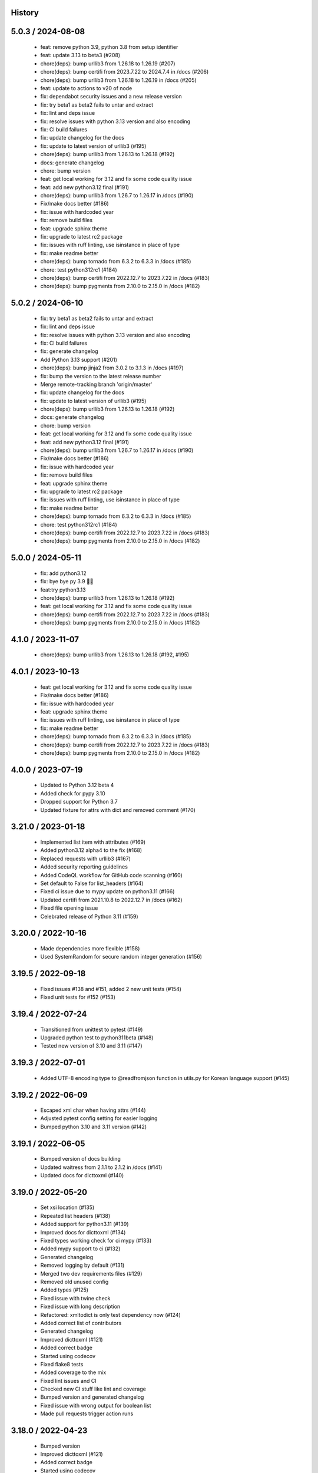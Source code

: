 History
=======

5.0.3 / 2024-08-08
==================

  * feat: remove python 3.9, python 3.8 from setup identifier
  * feat: update 3.13 to beta3 (#208)
  * chore(deps): bump urllib3 from 1.26.18 to 1.26.19 (#207)
  * chore(deps): bump certifi from 2023.7.22 to 2024.7.4 in /docs (#206)
  * chore(deps): bump urllib3 from 1.26.18 to 1.26.19 in /docs (#205)
  * feat: update to actions to v20 of node
  * fix: dependabot security issues and a new release version
  * fix: try beta1 as beta2 fails to untar and extract
  * fix: lint and deps issue
  * fix: resolve issues with python 3.13 version and also encoding
  * fix: CI build failures
  * fix: update changelog for the docs
  * fix: update to latest version of urllib3 (#195)
  * chore(deps): bump urllib3 from 1.26.13 to 1.26.18 (#192)
  * docs: generate changelog
  * chore: bump version
  * feat: get local working for 3.12 and fix some code quality issue
  * feat: add new python3.12 final (#191)
  * chore(deps): bump urllib3 from 1.26.7 to 1.26.17 in /docs (#190)
  * Fix/make docs better (#186)
  * fix: issue with hardcoded year
  * fix: remove build files
  * feat: upgrade sphinx theme
  * fix: upgrade to latest rc2 package
  * fix: issues with ruff linting, use isinstance in place of type
  * fix: make readme better
  * chore(deps): bump tornado from 6.3.2 to 6.3.3 in /docs (#185)
  * chore: test python312rc1 (#184)
  * chore(deps): bump certifi from 2022.12.7 to 2023.7.22 in /docs (#183)
  * chore(deps): bump pygments from 2.10.0 to 2.15.0 in /docs (#182)

5.0.2 / 2024-06-10
==================

  * fix: try beta1 as beta2 fails to untar and extract
  * fix: lint and deps issue
  * fix: resolve issues with python 3.13 version and also encoding
  * fix: CI build failures
  * fix: generate changelog
  * Add Python 3.13 support (#201)
  * chore(deps): bump jinja2 from 3.0.2 to 3.1.3 in /docs (#197)
  * fix: bump the version to the latest release number
  * Merge remote-tracking branch 'origin/master'
  * fix: update changelog for the docs
  * fix: update to latest version of urllib3 (#195)
  * chore(deps): bump urllib3 from 1.26.13 to 1.26.18 (#192)
  * docs: generate changelog
  * chore: bump version
  * feat: get local working for 3.12 and fix some code quality issue
  * feat: add new python3.12 final (#191)
  * chore(deps): bump urllib3 from 1.26.7 to 1.26.17 in /docs (#190)
  * Fix/make docs better (#186)
  * fix: issue with hardcoded year
  * fix: remove build files
  * feat: upgrade sphinx theme
  * fix: upgrade to latest rc2 package
  * fix: issues with ruff linting, use isinstance in place of type
  * fix: make readme better
  * chore(deps): bump tornado from 6.3.2 to 6.3.3 in /docs (#185)
  * chore: test python312rc1 (#184)
  * chore(deps): bump certifi from 2022.12.7 to 2023.7.22 in /docs (#183)
  * chore(deps): bump pygments from 2.10.0 to 2.15.0 in /docs (#182)

5.0.0 / 2024-05-11
==================

  * fix: add python3.12
  * fix: bye bye py 3.9 👋🏻
  * feat:try python3.13
  * chore(deps): bump urllib3 from 1.26.13 to 1.26.18 (#192)
  * feat: get local working for 3.12 and fix some code quality issue
  * chore(deps): bump certifi from 2022.12.7 to 2023.7.22 in /docs (#183)
  * chore(deps): bump pygments from 2.10.0 to 2.15.0 in /docs (#182)

4.1.0 / 2023-11-07
==================

 * chore(deps): bump urllib3 from 1.26.13 to 1.26.18 (#192, #195)

4.0.1 / 2023-10-13
==================

  * feat: get local working for 3.12 and fix some code quality issue
  * Fix/make docs better (#186)
  * fix: issue with hardcoded year
  * feat: upgrade sphinx theme
  * fix: issues with ruff linting, use isinstance in place of type
  * fix: make readme better
  * chore(deps): bump tornado from 6.3.2 to 6.3.3 in /docs (#185)
  * chore(deps): bump certifi from 2022.12.7 to 2023.7.22 in /docs (#183)
  * chore(deps): bump pygments from 2.10.0 to 2.15.0 in /docs (#182)

4.0.0 / 2023-07-19
==================

  * Updated to Python 3.12 beta 4
  * Added check for pypy 3.10
  * Dropped support for Python 3.7
  * Updated fixture for attrs with dict and removed comment (#170)

3.21.0 / 2023-01-18
===================

  * Implemented list item with attributes (#169)
  * Added python3.12 alpha4 to the fix (#168)
  * Replaced requests with urllib3 (#167)
  * Added security reporting guidelines
  * Added CodeQL workflow for GitHub code scanning (#160)
  * Set default to False for list_headers (#164)
  * Fixed ci issue due to mypy update on python3.11 (#166)
  * Updated certifi from 2021.10.8 to 2022.12.7 in /docs (#162)
  * Fixed file opening issue
  * Celebrated release of Python 3.11 (#159)

3.20.0 / 2022-10-16
===================

  * Made dependencies more flexible (#158)
  * Used SystemRandom for secure random integer generation (#156)

3.19.5 / 2022-09-18
===================

  * Fixed issues #138 and #151, added 2 new unit tests (#154)
  * Fixed unit tests for #152 (#153)

3.19.4 / 2022-07-24
===================

  * Transitioned from unittest to pytest (#149)
  * Upgraded python test to python311beta (#148)
  * Tested new version of 3.10 and 3.11 (#147)

3.19.3 / 2022-07-01
===================

  * Added UTF-8 encoding type to @readfromjson function in utils.py for Korean language support (#145)

3.19.2 / 2022-06-09
===================

  * Escaped xml char when having attrs (#144)
  * Adjusted pytest config setting for easier logging
  * Bumped python 3.10 and 3.11 version (#142)

3.19.1 / 2022-06-05
===================

  * Bumped version of docs building
  * Updated waitress from 2.1.1 to 2.1.2 in /docs (#141)
  * Updated docs for dicttoxml (#140)

3.19.0 / 2022-05-20
===================

  * Set xsi location (#135)
  * Repeated list headers (#138)
  * Added support for python3.11 (#139)
  * Improved docs for dicttoxml (#134)
  * Fixed types working check for ci mypy (#133)
  * Added mypy support to ci (#132)
  * Generated changelog
  * Removed logging by default (#131)
  * Merged two dev requirements files (#129)
  * Removed old unused config
  * Added types (#125)
  * Fixed issue with twine check
  * Fixed issue with long description
  * Refactored: xmltodict is only test dependency now (#124)
  * Added correct list of contributors
  * Generated changelog
  * Improved dicttoxml (#121)
  * Added correct badge
  * Started using codecov
  * Fixed flake8 tests
  * Added coverage to the mix
  * Fixed lint issues and CI
  * Checked new CI stuff like lint and coverage
  * Bumped version and generated changelog
  * Fixed issue with wrong output for boolean list
  * Made pull requests trigger action runs

3.18.0 / 2022-04-23
===================

  * Bumped version
  * Improved dicttoxml (#121)
  * Added correct badge
  * Started using codecov
  * Fixed flake8 tests
  * Added coverage to the mix
  * Fixed lint issues and CI
  * Checked new CI stuff like lint and coverage
  * Bumped version and generated changelog
  * Fixed issue with wrong output for boolean list
  * Made pull requests trigger action runs

3.17.1 / 2022-04-20
===================

  * Fixed issue with wrong output for boolean list
  * Made pull requests trigger action runs

3.17.0 / 2022-04-18
===================

  * Fixed return of correct xml type for bool (#119)
  * Added download counter
  * Checked latest alpha (#116)
  * Checked latest alpha (#115)
  * Updated waitress from 2.0.0 to 2.1.1 in /docs (#114)
  * Only python3 wheels are created now

3.15.0 / 2022-02-24
===================

  * Merged remote-tracking branch 'origin/master'
  * Bumped version and prepared for new release
  * Added new python versions to test against (#110)
  * Fixed perflint (#109)
  * Supported latest version of 3.10 and 3.11 alpha3 (#98)
  * Generated changelog
  * Removed unused imports
  * Bumped version
  * Fixed issue with uncaught UnicodeDecodeError
  * Cancelled jobs for concurrent builds in same PR
  * Stabilized pypi
  * Updated tox config

v3.14.0 / 2022-02-10
====================

  * Removed unused imports
  * Bumped version
  * Fixed issue with uncaught UnicodeDecodeError
  * fix: remove unused imports
  * bump version
  * fix: issue with uncaught UnicodeDecodeError
  * cancel jobs for concurrent builds in same PR
  * pypi is stable now
  * feat: update tox config

v3.11.0 / 2022-01-31
====================

  * bump version
  * feat: remove comments
  * Feat: install pytest separately and run pytests now
  * fix tox
  * add some documentation on testing
  * split testing libs away from release
  * fix: update changelog
  * bump version to 3.10.0
  * fix: we support Python3.7+ now (#101)
  * Issue: #99 dicttoxml igores the root param (#100)

v3.10.0 / 2022-01-29
====================

  * bump version to 3.10.0
  * fix: we support Python3.7+ now (#101)
  * Issue: #99 dicttoxml igores the root param (#100)
  * feat: bump to a rc1 version
  * Add support for Python3.11 alpha and upgrade pytest and py (#97)
  * Feat: drop 3.11.0 alphas from the test matrix for now
  * feat: find the versions that are in the CI
  * fix: typo in the name of python 3.11 version
  * sunsetting python 3.6 and add support for python3.11 alpha
  * chore: prepare for release 3.9.0
  * fix email
  * fix readme
  * - update readme - add tests - refactor
  * resolve #93
  * chore: run black on readme doc
  * fix: more issues
  * fix: garbage in history
  * feat: generate history

v3.9.0 / 2021-12-19
===================

  * feat: generate history
  * feat: item_wrap for str and int (#93)

v3.8.4 / 2021-10-24
===================

  * bump version
  * fix: version bump and readme generator

v3.8.3 / 2021-10-24
===================

  * bump version
  * feat: reproduce the error in the test (#90)
  * Feat/version (#88)
  * Feat/docs theme change (#87)
  * Feat/docs theme change (#86)
  * Feat/docs theme change (#85)
  * Feat/docs theme change (#84)
  * Feat/docs theme change (#83)
  * feat: update the docs theme (#82)

v3.8.0 / 2021-10-07
===================

  * Feat/security improvements (#81)
  * :arrow_up: feat: python 3.10 released (#79)

v3.7.0 / 2021-09-11
===================

  * :bookmark: feat: final release for v3.7.0
  * :bookmark: feat: bump version

v3.7.0beta2 / 2021-09-10
========================

  * Feat/cleanup and deprecation fix (#78)
  * item ommision (#76)
  * Create FUNDING.yml

v3.7.0beta1 / 2021-08-28
========================

  * Feat/fork and update dict2xml (#75)
  * chore(deps-dev): bump pip from 18.1 to 19.2 (#73)
  * Delete .travis.yml
  * chore(deps-dev): bump lxml from 4.6.2 to 4.6.3 (#68)
  * Bump lxml from 4.1.1 to 4.6.2 (#66)

v3.6.0 / 2020-11-12
===================

  * Feat/wip exceptions (#65)
  * Add .deepsource.toml
  * feat: upgrade the actions
  * feat: try & support more os and python versions
  * Update pythonpackage.yml

v3.5.0 / 2020-08-24
===================

  * feat: remove six as dependency as we are python3 only, resolves #60 (#61)
  * feat: update makefile for the correct command

v3.4.1 / 2020-06-10
===================

  * fix: issues with pypi release and bump version
  * Feat/attr type docs (#58)
  * fix: conflicts
  * Feat/attr type docs (#57)
  * Merge github.com:vinitkumar/json2xml
  * Update json2xml.py (#56)
  * Merge github.com:vinitkumar/json2xml
  * feat: fix typo in the readme

v3.3.3 / 2020-02-05
===================

  * Update README.rst
  * fix: issue with pypi uploads
  * fix: version
  * bump version
  * Update pythonpackage.yml
  * Refactor/prospector cleanup (#50)
  * Update pythonpackage.yml
  * Create pythonpackage.yml
  * Update README.rst
  * fix: typo in readme
  * bump version
  * Feature/attribute support (#48)
  * Feature/attribute support (#47)
  * chore: bump version
  * fix: remove print statement in json read because it confuses people
  * fix typo in readme

v3.0.0 / 2019-02-26
===================

  * Fix/coveralls (#43)
  * update coverage report (#42)
  * Merge pull request #41 from vinitkumar/fix/coveralls
  * add python coveralls
  * Merge pull request #40 from vinitkumar/refactor/cookiecutter
  * update coverage
  * add image for coveralls
  * coverage and coveralls integrations
  * try and trigger coveralls too
  * fix code block in readme
  * add doc about custom wrapper
  * try at reducing the dependencies
  * add tests for custom wrappers as well
  * add tests for actualy dict2xml conversion
  * fix: remove missing import
  * fix: code syntax highlight in the readme again
  * fix: code syntax highlight in the readme again
  * fix: code syntax highlight in the readme
  * chore: update readme with code samples
  * test: add testcases for the different utils method
  * remove unused imports
  * check the third method for generating dict from json string too
  * run correct test files
  * fix tests
  * update requirements and setuptools
  * refactor the module into more maintainable code
  * chore: add boilerplate
  * remove all legacy
  * Fix/cleanup (#38)
  * cleanup: remove unused modules (#37)
  * Merge pull request #35 from vinitkumar/improve-structure
  * cleanup
  * one again try to get the build working
  * travis need full version for latest supported python
  * do not hardcode version in a series
  * update grammar
  * fix conflicts
  * Update LICENSE
  * cleanup readme
  * remove cli
  * some cleanup and update the tests
  * Update readme.md
  * Cleanup Readme.md
  * Update issue templates
  * fix vulnerabilities in requests


